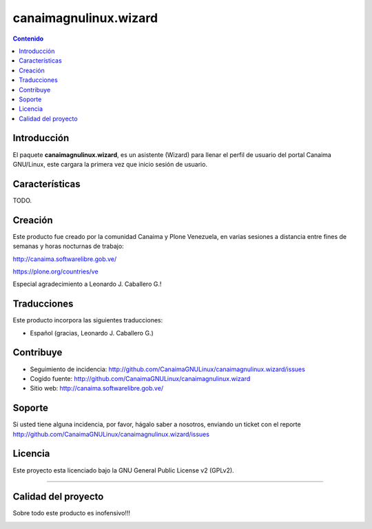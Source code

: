 canaimagnulinux.wizard
======================

.. contents:: Contenido
   :depth: 2

Introducción
------------

El paquete **canaimagnulinux.wizard**, es un asistente (Wizard) para llenar el perfil de usuario del portal Canaima GNU/Linux, este cargara la primera vez que inicio sesión de usuario.

Características
---------------

TODO.

Creación
--------

Este producto fue creado por la comunidad Canaima y Plone Venezuela, en varias sesiones a distancia entre fines de semanas y horas nocturnas de trabajo:

http://canaima.softwarelibre.gob.ve/

https://plone.org/countries/ve

Especial agradecimiento a Leonardo J. Caballero G.!


Traducciones
------------

Este producto incorpora las siguientes traducciones:

- Español (gracias, Leonardo J. Caballero G.)


Contribuye
----------

- Seguimiento de incidencia: http://github.com/CanaimaGNULinux/canaimagnulinux.wizard/issues

- Cogido fuente: http://github.com/CanaimaGNULinux/canaimagnulinux.wizard

- Sitio web: http://canaima.softwarelibre.gob.ve/

Soporte
-------

Si usted tiene alguna incidencia, por favor, hágalo saber a nosotros, enviando un ticket con el reporte http://github.com/CanaimaGNULinux/canaimagnulinux.wizard/issues

Licencia
--------

Este proyecto esta licenciado bajo la GNU General Public License v2 (GPLv2).

----

Calidad del proyecto
--------------------

Sobre todo este producto es inofensivo!!!

.. image:: https://secure.travis-ci.org/CanaimaGNULinux/canaimagnulinux.wizard.png?branch=master
    :alt: Travis CI badge
    :target: http://travis-ci.org/CanaimaGNULinux/canaimagnulinux.wizard

.. image:: https://coveralls.io/repos/CanaimaGNULinux/canaimagnulinux.wizard/badge.svg?branch=master&service=github
    :alt: Coveralls badge
    :target: https://coveralls.io/github/CanaimaGNULinux/canaimagnulinux.wizard?branch=master
